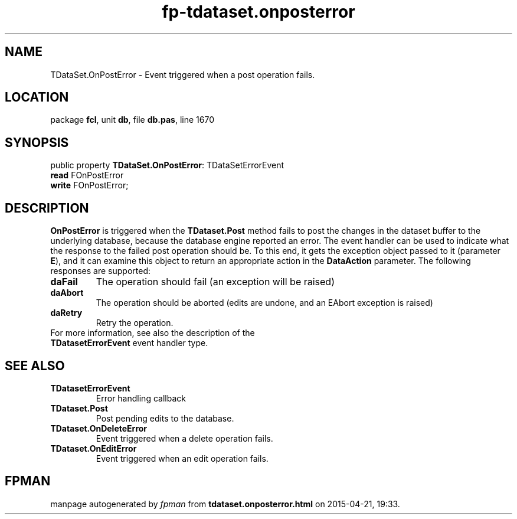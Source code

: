 .\" file autogenerated by fpman
.TH "fp-tdataset.onposterror" 3 "2014-03-14" "fpman" "Free Pascal Programmer's Manual"
.SH NAME
TDataSet.OnPostError - Event triggered when a post operation fails.
.SH LOCATION
package \fBfcl\fR, unit \fBdb\fR, file \fBdb.pas\fR, line 1670
.SH SYNOPSIS
public property \fBTDataSet.OnPostError\fR: TDataSetErrorEvent
  \fBread\fR FOnPostError
  \fBwrite\fR FOnPostError;
.SH DESCRIPTION
\fBOnPostError\fR is triggered when the \fBTDataset.Post\fR method fails to post the changes in the dataset buffer to the underlying database, because the database engine reported an error. The event handler can be used to indicate what the response to the failed post operation should be. To this end, it gets the exception object passed to it (parameter \fBE\fR), and it can examine this object to return an appropriate action in the \fBDataAction\fR parameter. The following responses are supported:

.TP
.B daFail
The operation should fail (an exception will be raised)
.TP
.B daAbort
The operation should be aborted (edits are undone, and an EAbort exception is raised)
.TP
.B daRetry
Retry the operation.
.TP 0
For more information, see also the description of the \fBTDatasetErrorEvent\fR event handler type.


.SH SEE ALSO
.TP
.B TDatasetErrorEvent
Error handling callback
.TP
.B TDataset.Post
Post pending edits to the database.
.TP
.B TDataset.OnDeleteError
Event triggered when a delete operation fails.
.TP
.B TDataset.OnEditError
Event triggered when an edit operation fails.

.SH FPMAN
manpage autogenerated by \fIfpman\fR from \fBtdataset.onposterror.html\fR on 2015-04-21, 19:33.

